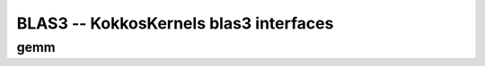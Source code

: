 BLAS3 -- KokkosKernels blas3 interfaces
=======================================

gemm
----
.. doxygenfunction:: KokkosBlas::gemm(const execution_space &space, const char transA[], const char transB[], typename AViewType::const_value_type &alpha, const AViewType &A, const BViewType &B, typename CViewType::const_value_type &beta, const CViewType &C)
.. doxygenfunction:: KokkosBlas::gemm(const char transA[], const char transB[], typename AViewType::const_value_type &alpha, const AViewType &A, const BViewType &B, typename CViewType::const_value_type &beta, const CViewType &C)
.. doxygenfunction:: KokkosBlas::trmm(const execution_space& space, const char side[], const char uplo[], const char trans[], const char diag[], typename BViewType::const_value_type& alpha, const AViewType& A, const BViewType& B)
.. doxygenfunction:: KokkosBlas::trmm(const char side[], const char uplo[], const char trans[], const char diag[], typename BViewType::const_value_type& alpha, const AViewType& A, const BViewType& B)
.. doxygenfunction:: KokkosBlas::trsm(const execution_space& space, const char side[], const char uplo[], const char trans[], const char diag[], typename BViewType::const_value_type& alpha, const AViewType& A, const BViewType& B)
.. doxygenfunction:: KokkosBlas::trsm(const char side[], const char uplo[], const char trans[], const char diag[], typename BViewType::const_value_type& alpha, const AViewType& A, const BViewType& B)
